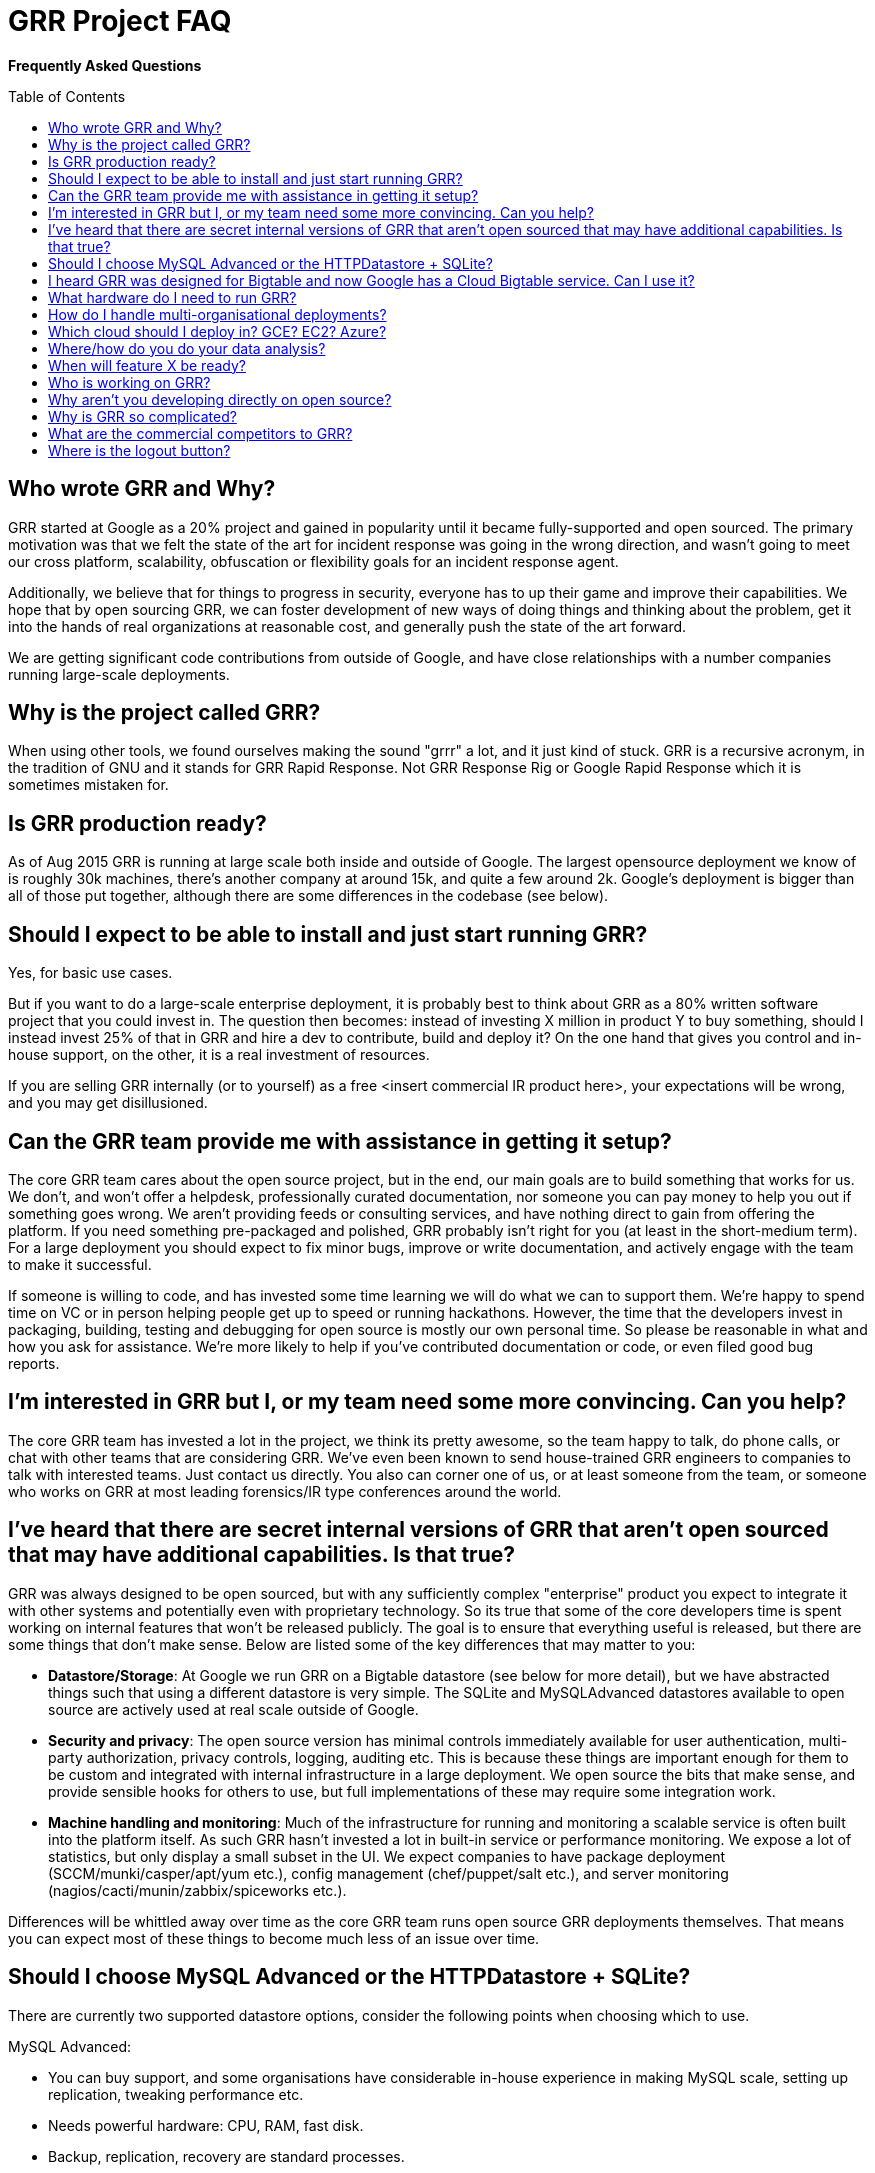 GRR Project FAQ
===============
:toc:
:toc-placement: preamble
:icons:

*Frequently Asked Questions*

Who wrote GRR and Why?
----------------------

GRR started at Google as a 20% project and gained in popularity until it became
fully-supported and open sourced. The primary motivation was that we felt the
state of the art for incident response was going in the wrong direction, and
wasn't going to meet our cross platform, scalability, obfuscation or flexibility
goals for an incident response agent.

Additionally, we believe that for things to progress in security, everyone has
to up their game and improve their capabilities. We hope that by open sourcing
GRR, we can foster development of new ways of doing things and thinking about
the problem, get it into the hands of real organizations at reasonable cost, and
generally push the state of the art forward.

We are getting significant code contributions from outside of Google, and have close relationships with a number companies running large-scale deployments.

Why is the project called GRR?
------------------------------

When using other tools, we found ourselves making the sound "grrr" a lot, and it
just kind of stuck. GRR is a recursive acronym, in the tradition of GNU and it
stands for GRR Rapid Response. Not GRR Response Rig or Google Rapid Response
which it is sometimes mistaken for.

Is GRR production ready?
------------------------

As of Aug 2015 GRR is running at large scale both inside and outside of Google. The largest opensource deployment we know of is roughly 30k machines, there's another company at around 15k, and quite a few around 2k.  Google's deployment is bigger than all of those put together, although there are some differences in the codebase (see below).

Should I expect to be able to install and just start running GRR?
-----------------------------------------------------------------

Yes, for basic use cases.

But if you want to do a large-scale enterprise deployment, it is probably best
to think about GRR as a 80% written software project that you could invest in.
The question then becomes: instead of investing X million in product Y to buy
something, should I instead invest 25% of that in GRR and hire a dev to
contribute, build and deploy it? On the one hand that gives you control and
in-house support, on the other, it is a real investment of resources.

If you are selling GRR internally (or to yourself) as a free <insert commercial
IR product here>, your expectations will be wrong, and you may get
disillusioned.

Can the GRR team provide me with assistance in getting it setup?
----------------------------------------------------------------

The core GRR team cares about the open source project, but in the end, our main
goals are to build something that works for us. We don't, and won't offer a
helpdesk, professionally curated documentation, nor someone you can pay money to
help you out if something goes wrong. We aren't providing feeds or consulting
services, and have nothing direct to gain from offering the platform. If you
need something pre-packaged and polished, GRR probably isn't right for you (at
least in the short-medium term). For a large deployment you should expect to fix
minor bugs, improve or write documentation, and actively engage with the team to
make it successful.

If someone is willing to code, and has invested some time learning we will do
what we can to support them. We're happy to spend time on VC or in person
helping people get up to speed or running hackathons. However, the time that the
developers invest in packaging, building, testing and debugging for open source
is mostly our own personal time. So please be reasonable in what and how you ask
for assistance. We're more likely to help if you've contributed documentation or
code, or even filed good bug reports.

I'm interested in GRR but I, or my team need some more convincing. Can you help?
--------------------------------------------------------------------------------

The core GRR team has invested a lot in the project, we think its pretty
awesome, so the team happy to talk, do phone calls, or chat with other teams
that are considering GRR. We've even been known to send house-trained GRR
engineers to companies to talk with interested teams. Just contact us directly.
You also can corner one of us, or at least someone from the team, or someone who
works on GRR at most leading forensics/IR type conferences around the world.

I've heard that there are secret internal versions of GRR that aren't open sourced that may have additional capabilities. Is that true?
---------------------------------------------------------------------------------------------------------------------------------------

GRR was always designed to be open sourced, but with any sufficiently complex
"enterprise" product you expect to integrate it with other systems and
potentially even with proprietary technology. So its true that some of the
core developers time is spent working on internal features that won't be
released publicly. The goal is to ensure that everything useful is released, but
there are some things that don't make sense. Below are listed some of the key
differences that may matter to you:

 - *Datastore/Storage*: At Google we run GRR on a Bigtable datastore (see below for more detail), but we
   have abstracted things such that using a different datastore is very simple. The SQLite and MySQLAdvanced datastores available to open source are actively used at real scale outside of Google.
 - *Security and privacy*: The open source version has minimal controls
   immediately available for user authentication, multi-party authorization,
   privacy controls, logging, auditing etc. This is because these things are
   important enough for them to be custom and integrated with internal
   infrastructure in a large deployment. We open source the bits that make
   sense, and provide sensible hooks for others to use, but full implementations
   of these may require some integration work.
 - *Machine handling and monitoring*: Much of the infrastructure for running and
   monitoring a scalable service is often built into the platform itself. As
   such GRR hasn't invested a lot in built-in service or performance monitoring. We expose a lot of statistics, but only display a small subset in the UI. We expect companies to have package deployment (SCCM/munki/casper/apt/yum etc.), config management (chef/puppet/salt etc.), and server monitoring (nagios/cacti/munin/zabbix/spiceworks etc.).

Differences will be whittled away over time as the core GRR team runs open source
GRR deployments themselves. That means you can expect most of these things to 
become much less of an issue over time.

Should I choose MySQL Advanced or the HTTPDatastore + SQLite?
-------------------------------------------------------------
There are currently two supported datastore options, consider the following points when choosing which to use.

MySQL Advanced:

 - You can buy support, and some organisations have considerable in-house experience in making MySQL scale, setting up replication, tweaking performance etc.
 - Needs powerful hardware: CPU, RAM, fast disk.
 - Backup, replication, recovery are standard processes.
 
HTTPDatastore + SQLite:

 - link:https://drive.google.com/a/google.com/file/d/0B1wsLqFoT7i2c3FHOHNjOFpmdjA/view[Our testing shows better performance], but MySQL is being used at real scale too (see "What hardware do I need to run GRR?" below).
 - You'll need to setup your own backup and recovery processses. This should be fairly simple since it's just a collection of sqlite files in a directory.
 - Slave DBs don't need particularly powerful hardware, master should still be reasonably powerful.
 

I heard GRR was designed for Bigtable and now Google has a Cloud Bigtable service. Can I use it?
------------------------------------------------------------------------------------------------

Internally we use Bigtable, but the internal API is very different so the code cannot be used directly. The link:https://cloud.google.com/bigtable/docs/[Cloud Bigtable service] uses an extension of the HBase API. We’d like to write a GRR database connector that can use this service, but (as at Aug 2015) the Bigtable service is still in Beta and the python libraries to interact with it are still being developed, so it isn’t currently a high priority.

What hardware do I need to run GRR?
-----------------------------------

This is actually a pretty tough question to answer. It depends on the database you choose, the number of clients you have, and how intensively you hunt. Someone who wants to do big collection hunts (such as sucking all the executables out of System32) will need more grunt and storage than someone who mainly wants to check for specific IOCs and investigate single machines.

But to give you some data points we asked some of the GRR users with large production installs about the hardware they are using (as at October 2015) and provide it here below:

*32k clients*:

- Workers: AWS m4.large running 3 worker processes
- HTTP frontends: 6-10 x AWS m4.large. Sits behind an AWS Elastic Load Balancer.
- Datastore (SQLite): 5 x AWS m4.2xlarge. m4.2xlarge is used when running intensive enterprise hunts. During normal usage, m4.large is fine.
- AdminUI: 1 m3.large

*15k clients*:

- Workers and HTTP frontends: 10 x 4 core 8GB RAM virtual servers running 1 worker + 1 frontend each
- Datastore (MySQLAdvanced): 16 core 256G ram 8x10k drives. 128G RAM was sufficient, but we had the opportunity to stuff extra RAM in so we did.
- AdminUI: 12 core 24G RAM is where we left the UI since it was spare hardware and we had a lot of active users and the extra RAM was nice for faster downloads of large datasets.  It was definitely overkill and the backup was on a 4 core 8GB of RAM VM and worked fine during maintenance stuff.

*7k clients*:

Run in AWS with c3.large instances in two autoscaling groups.

- Workers: 4 worker processes per server. The weekly interrogate flow tends to scale up the servers to about 10 systems, or 40 workers, and then back down in a couple of hours.
- HTTP frontends and AdminUI: Each server has apache running a reverse proxy for the GRR AdminUI. At idle it uses just a t2.small, but whenever there is any tasking it scales up to 1-3 c3.large instances. Sits behind an AWS Elastic Load Balancer.
- Datastore (MySQLAdvanced): AWS r3.4xlarge RDS server.  RDS instance is optimized for 2000 IOPS and we've provisioned 3000. 

How do I handle multi-organisational deployments?
-------------------------------------------------

link:https://github.com/google/grr-doc/blob/master/admin.adoc#building-clients-with-custom-labels-multi-organization-deployments[Bake labels into clients at build time], and use a "Clients With Label" hunt rule to hunt specific groups of clients separately.

Which cloud should I deploy in? GCE? EC2? Azure?
------------------------------------------------

Google Compute Engine (GCE) of course :) We’re working on making cloud deployment easier by dockerizing and building a click-to-deploy for GCE. Our focus will be primarily on making this work on GCE, but moving to a docker deployment with orchestration will simplify deployment on all clouds. The largest cloud deployments of GRR are currently on EC2, and we hope the community will be able to share configuration and HOWTOs for this and other cloud deployments.

Where/how do you do your data analysis?
---------------------------------------

We mostly do this outside of GRR using an internal system very similar to link:https://cloud.google.com/bigquery/what-is-bigquery[BigQuery], and this powerful capability is link:http://grr-response.blogspot.com/2015/11/using-bigquery-to-analyze-data.html[now available to opensource users].  GRR data is formatted for BigQuery using a hunt output plugin.  There’s a cronjob that outputs new results every 5 minutes, so there is very little delay between the server seeing a result and having it available for analysis externally. As at March 2016 an opensource user is working on an ElasticSearch output plugin.

When will feature X be ready?
-----------------------------

Generally our roadmap on the main project page matches what we are working on,
but we reserve the right to miss those goals, work on something entirely
different, or sit around a fire singing kumbaya. Of course, given this is open
source, you can add the feature yourself if it matters.

Who is working on GRR?
----------------------

GRR has around 5 full-time software engineers working on it as their
day job, plus additional part time code contributors. The project has long term
commitment.

Why aren't you developing directly on open source?
--------------------------------------------------

Given we previously had limited code contribution from outside, it was hard to justify
the extra effort of jumping out of our internal code review and submission processes.
That has now changed, we are syncing far more regularly (often multiple times per week), and we are working on code structure changes that will make it easier for us to develop externally.

Why is GRR so complicated?
--------------------------

GRR *is* complicated. We are talking about a distributed, asynchronous, cross
platform, large scale system with a lot of moving parts. Building that is a hard
and complicated engineering problem. This is not your average pet python project.

Having said that, the most common action of just collecting something from machines and parsing what you get back has been made significantly easier with link:https://github.com/google/grr-doc/blob/master/user_manual.adoc#artifacts[the artifacts system]. This allows you to specify complex multi-operating system collection tasks with just a few lines of YAML, and collect any of the hundreds of pre-defined forensic artifacts with the click of a button.

What are the commercial competitors to GRR?
-------------------------------------------

Some people have compared GRR functionality to Mandiant's MIR, Encase
Enterprise, or F-Response. There is some crossover in functionality with those
products, but we don't consider GRR to be a direct competitor. GRR is unlikely
to ever be the product for everyone, as most organizations need consultants,
support and the whole package that goes with that.

In many ways we have a way to go to match the capabilities and ease of use
of some of the commercial products, but we hope we can learn something off each
other, we can all get better, and together we can all genuinely improve the
security of the ecosystem we all exist in. We're happy to see others use GRR in
their commercial consulting practices.

Where is the logout button?
---------------------------
There isn't one. We ship with basic auth which link:http://stackoverflow.com/questions/233507/how-to-log-out-user-from-web-site-using-basic-authentication[doesn't really handle logout], you need to close the browser. This is OK for testing, but for production we expect you to sit a reverse proxy in front of the UI that handles auth, or write a webauth module for GRR. See the  link:https://github.com/google/grr-doc/blob/master/admin.adoc#authentication-to-the-admin-ui[Authentication to the AdminUI] section for more details.
